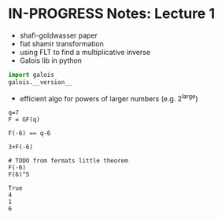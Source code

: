 #+STARTUP: overview
#+latex_class_options: [14pt]

* IN-PROGRESS Notes: Lecture 1
- shafi-goldwasser paper
- fiat shamir transformation
- using FLT to find a multiplicative inverse
- Galois lib in python

#+BEGIN_SRC python :session zk :kernel zero_knowledge :async yes
import galois
galois.__version__
#+END_SRC

#+RESULTS:
: 0.4.6

- efficient algo for powers of larger numbers (e.g. 2^large)

#+BEGIN_SRC sage :session . :exports both
q=7
F = GF(q)

F(-6) == q-6

3+F(-6)

# TODO from fermats little theorem
F(-6)
F(6)^5
#+END_SRC

#+RESULTS:
: True
: 4
: 1
: 6
